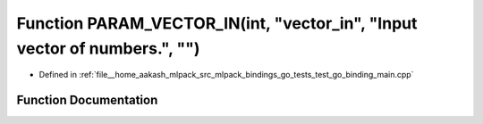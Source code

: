 .. _exhale_function_test__go__binding__main_8cpp_1a5da42cf7a16b182e15c11c0e99b4ee25:

Function PARAM_VECTOR_IN(int, "vector_in", "Input vector of numbers.", "")
==========================================================================

- Defined in :ref:`file__home_aakash_mlpack_src_mlpack_bindings_go_tests_test_go_binding_main.cpp`


Function Documentation
----------------------


.. doxygenfunction:: PARAM_VECTOR_IN(int, "vector_in", "Input vector of numbers.", "")
